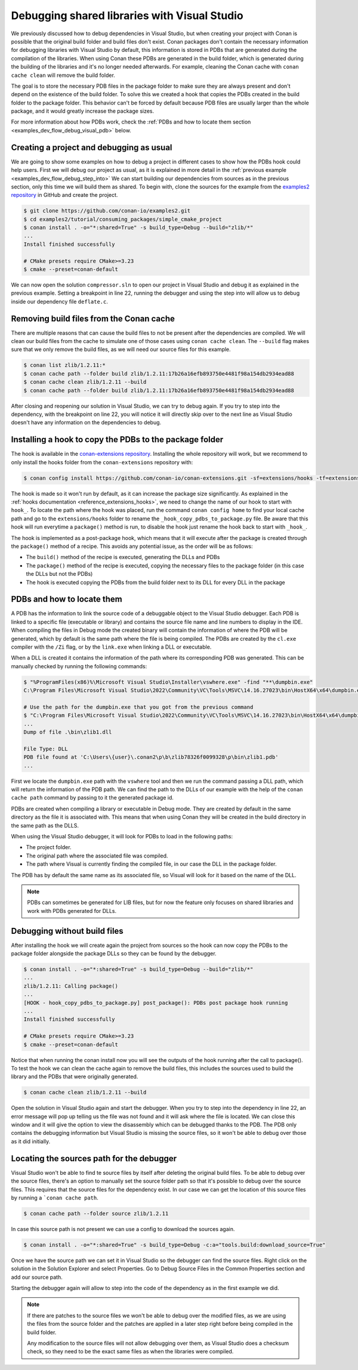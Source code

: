 .. _examples_dev_flow_debug_visual:


Debugging shared libraries with Visual Studio
=============================================

We previously discussed how to debug dependencies in Visual Studio, but when creating your project with Conan is
possible that the original build folder and build files don't exist. Conan packages don't contain the necessary
information for debugging libraries with Visual Studio by default, this information is stored in PDBs that are generated during the
compilation of the libraries. When using Conan these PDBs are generated in the build folder, which is generated during
the building of the libraries and it's no longer needed afterwards. For example, cleaning the Conan cache with
``conan cache clean`` will remove the build folder.

The goal is to store the necessary PDB files in the package folder to make sure they are always present and don't depend on the
existence of the build folder. To solve this we created a hook that copies the PDBs created in the build folder to the
package folder. This behavior can't be forced by default because PDB files are usually larger than the whole package,
and it would greatly increase the package sizes.

For more information about how PDBs work, check the :ref:`PDBs and how to locate them section <examples_dev_flow_debug_visual_pdb>`
below.


Creating a project and debugging as usual
-----------------------------------------

We are going to show some examples on how to debug a project in different cases to show how the PDBs hook could help users.
First we will debug our project as usual, as it is explained in more detail in the :ref:`previous example <examples_dev_flow_debug_step_into>`
We can start building our dependencies from sources as in the previous section, only this time we will build them as
shared. To begin with, clone the sources for the example from the `examples2 repository <https://github.com/conan-io/examples2>`_
in GitHub and create the project.

.. code-block:: bash

    $ git clone https://github.com/conan-io/examples2.git
    $ cd examples2/tutorial/consuming_packages/simple_cmake_project
    $ conan install . -o="*:shared=True" -s build_type=Debug --build="zlib/*"
    ...
    Install finished successfully

    # CMake presets require CMake>=3.23
    $ cmake --preset=conan-default

We can now open the solution ``compressor.sln`` to open our project in Visual Studio and debug it as explained in the
previous example. Setting a breakpoint in line 22, running the debugger and
using the step into will allow us to debug inside our dependency file ``deflate.c``.

.. image:: ../../../images/examples/dev_flow/debug_with_build_files.png
    :alt: Debugging with build files in cache


Removing build files from the Conan cache
-----------------------------------------

There are multiple reasons that can cause the build files to not be present after the dependencies are compiled. We
will clean our build files from the cache to simulate one of those cases using ``conan cache clean``. The ``--build``
flag makes sure that we only remove the build files, as we will need our source files for this example.

.. code-block:: bash

    $ conan list zlib/1.2.11:*
    $ conan cache path --folder build zlib/1.2.11:17b26a16efb893750e4481f98a154db2934ead88
    $ conan cache clean zlib/1.2.11 --build
    $ conan cache path --folder build zlib/1.2.11:17b26a16efb893750e4481f98a154db2934ead88

After closing and reopening our solution in Visual Studio, we can try to debug again. If you try to step into the
dependency, with the breakpoint on line 22, you will notice it will directly skip over to the next line as Visual Studio
doesn't have any information on the dependencies to debug.


Installing a hook to copy the PDBs to the package folder
--------------------------------------------------------

The hook is available in the `conan-extensions repository <https://github.com/conan-io/conan-extensions>`_.
Installing the whole repository will work, but we recommend to only install the hooks folder from the
``conan-extensions`` repository with:

.. code-block:: text

    $ conan config install https://github.com/conan-io/conan-extensions.git -sf=extensions/hooks -tf=extensions/hooks

The hook is made so it won't run by default, as it can increase the package size significantly. As explained in the
:ref:`hooks documentation <reference_extensions_hooks>`, we need to change the name of our hook to start with ``hook_``.
To locate the path where the hook was placed, run the command ``conan config home`` to find
your local cache path and go to the ``extensions/hooks`` folder to rename the ``_hook_copy_pdbs_to_package.py`` file.
Be aware that this hook will run everytime a ``package()`` method is run, to disable the hook just rename the hook back
to start with ``_hook_``.

The hook is implemented as a post-package hook, which means that it will execute after the package is created through the
``package()`` method of a recipe. This avoids any potential issue, as the order will be as follows:

- The ``build()`` method of the recipe is executed, generating the DLLs and PDBs
- The ``package()`` method of the recipe is executed, copying the necessary files to the package folder (in this case the DLLs but not the PDBs)
- The hook is executed copying the PDBs from the build folder next to its DLL for every DLL in the package

.. _examples_dev_flow_debug_visual_pdb:

PDBs and how to locate them
---------------------------

A PDB has the information to link the source code of a debuggable object to the Visual Studio debugger. Each PDB is linked to a
specific file (executable or library) and contains the source file name and line numbers to display in the IDE.
When compiling the files in Debug mode the created binary will contain the information of where the PDB will be
generated, which by default is the same path where the file is being compiled. The PDBs are created by the ``cl.exe``
compiler with the ``/Zi`` flag, or by the ``link.exe`` when linking a DLL or executable.

When a DLL is created it contains the information of the path where its corresponding PDB was generated. This can be
manually checked by running the following commands:

.. code-block:: text

    $ "%ProgramFiles(x86)%\Microsoft Visual Studio\Installer\vswhere.exe" -find "**\dumpbin.exe"
    C:\Program Files\Microsoft Visual Studio\2022\Community\VC\Tools\MSVC\14.16.27023\bin\HostX64\x64\dumpbin.exe

    # Use the path for the dumpbin.exe that you got from the previous command
    $ "C:\Program Files\Microsoft Visual Studio\2022\Community\VC\Tools\MSVC\14.16.27023\bin\HostX64\x64\dumpbin.exe" /PDBPATH <dll_path>
    ...
    Dump of file .\bin\zlib1.dll

    File Type: DLL
    PDB file found at 'C:\Users\{user}\.conan2\p\b\zlib78326f0099328\p\bin\zlib1.pdb'
    ...

First we locate the ``dumpbin.exe`` path with the ``vswhere`` tool and then we run the command passing a DLL path,
which will return the information of the PDB path. We can find the path to the DLLs of our example with the help of the
``conan cache path`` command by passing to it the generated package id.

PDBs are created when compiling a library or executable in Debug mode. They are created by default in the same directory
as the file it is associated with. This means that when using Conan they will be created in the build directory in the
same path as the DLLS.

When using the Visual Studio debugger, it will look for PDBs to load in the following paths:

- The project folder.
- The original path where the associated file was compiled.
- The path where Visual is currently finding the compiled file, in our case the DLL in the package folder.

The PDB has by default the same name as its associated file, so Visual will look for it based on the name of the DLL.

.. note::

    PDBs can sometimes be generated for LIB files, but for now the feature only focuses on shared libraries and work with
    PDBs generated for DLLs.


Debugging without build files
-----------------------------

After installing the hook we will create again the project from sources so the hook can now copy the PDBs to the package
folder alongside the package DLLs so they can be found by the debugger.

.. code-block:: bash

    $ conan install . -o="*:shared=True" -s build_type=Debug --build="zlib/*"
    ...
    zlib/1.2.11: Calling package()
    ...
    [HOOK - hook_copy_pdbs_to_package.py] post_package(): PDBs post package hook running
    ...
    Install finished successfully

    # CMake presets require CMake>=3.23
    $ cmake --preset=conan-default

Notice that when running the conan install now you will see the outputs of the hook running after the call to package().
To test the hook we can clean the cache again to remove the build files, this includes the sources used to build the
library and the PDBs that were originally generated.

.. code-block:: bash

    $ conan cache clean zlib/1.2.11 --build

Open the solution in Visual Studio again and start the debugger. When you try to step into the dependency in line 22, an error
message will pop up telling us the file was not found and it will ask where the file is located. We can close this window
and it will give the option to view the disassembly which can be debugged thanks to the PDB. The PDB only contains the
debugging information but Visual Studio is missing the source files, so it won't be able to debug over those as it did
initially.

.. image:: ../../../images/examples/dev_flow/source_file_not_found.png
    :alt: Debugging without build files in cache


Locating the sources path for the debugger
------------------------------------------

Visual Studio won't be able to find te source files by itself after deleting the original build files. To be able to
debug over the source files, there's an option to manually set the source folder path so that it's possible to debug over the source files. This
requires that the source files for the dependency exist. In our case we can get the location of this source files
by running a ```conan cache path``.

.. code-block::

    $ conan cache path --folder source zlib/1.2.11

In case this source path is not present we can use a config to download the sources again.

.. code-block::

    $ conan install . -o="*:shared=True" -s build_type=Debug -c:a="tools.build:download_source=True"

Once we have the source path we can set it in Visual Studio so the debugger can find the source files. Right click on
the solution in the Solution Explorer and select Properties. Go to Debug Source Files in the Common Properties section
and add our source path.

.. image:: ../../../images/examples/dev_flow/add_path_to_debug_source_files.png
    :alt: Setting source path

Starting the debugger again will allow to step into the code of the dependency as in the first example we did.

.. note::

    If there are patches to the source files we won't be able to debug over the modified files, as we are using the
    files from the source folder and the patches are applied in a later step right before being compiled in the build folder.

    Any modification to the source files will not allow debugging over them, as Visual Studio does a checksum check, so
    they need to be the exact same files as when the libraries were compiled.


